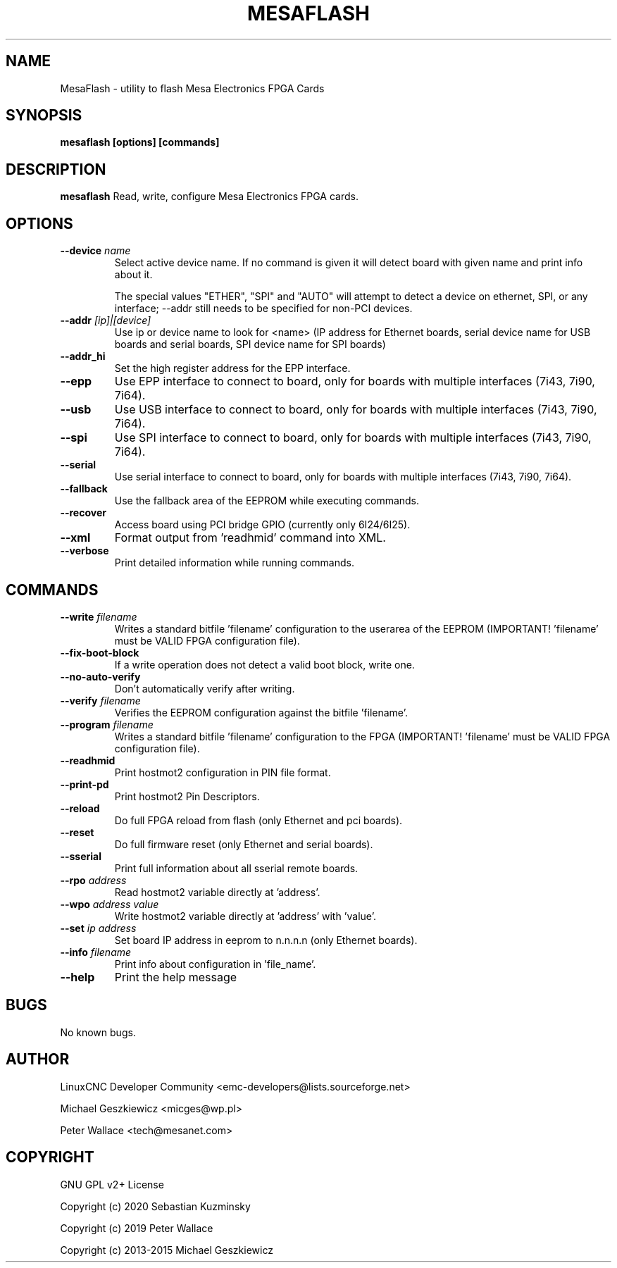 .TH MESAFLASH 1 "November 20 2021" "version 3.4.0"
.SH NAME
MesaFlash \- utility to flash Mesa Electronics FPGA Cards
.SH SYNOPSIS
.B mesaflash [options] [commands]
.SH DESCRIPTION
.B mesaflash
Read, write, configure Mesa Electronics FPGA cards.
.SH OPTIONS
.TP
.BI --device " name"
Select active device name. If no command is given it will detect board
with given name and print info about it.

The special values "ETHER", "SPI" and "AUTO" will attempt to detect a device
on ethernet, SPI, or any interface; --addr still needs to be specified for
non-PCI devices.
.TP
.BI --addr " [ip]|[device]"
Use ip or device name to look for <name> (IP address for Ethernet boards,
serial device name for USB boards and serial boards, SPI device name for
SPI boards)
.TP
.B --addr_hi
Set the high register address for the EPP interface.
.TP
.B --epp
Use EPP interface to connect to board, only for boards with multiple
interfaces (7i43, 7i90, 7i64).
.TP
.B --usb
Use USB interface to connect to board, only for boards with multiple
interfaces (7i43, 7i90, 7i64).
.TP
.B --spi
Use SPI interface to connect to board, only for boards with multiple
interfaces (7i43, 7i90, 7i64).
.TP
.B --serial
Use serial interface to connect to board, only for boards with multiple
interfaces (7i43, 7i90, 7i64).
.TP
.B --fallback
Use the fallback area of the EEPROM while executing commands.
.TP
.B --recover
Access board using PCI bridge GPIO (currently only 6I24/6I25).
.TP
.B --xml
Format output from 'readhmid' command into XML.
.TP
.B --verbose
Print detailed information while running commands.
.SH COMMANDS
.TP
.BI --write " filename"
Writes a standard bitfile 'filename' configuration to the userarea of
the EEPROM (IMPORTANT! 'filename' must be VALID FPGA configuration file).
.TP
.B --fix-boot-block
If a write operation does not detect a valid boot block, write one.
.TP
.B --no-auto-verify
Don't automatically verify after writing.
.TP
.BI --verify " filename"
Verifies the EEPROM configuration against the bitfile 'filename'.
.TP
.BI --program " filename"
Writes a standard bitfile 'filename' configuration to the FPGA
(IMPORTANT! 'filename' must be VALID FPGA configuration file).
.TP
.B --readhmid
Print hostmot2 configuration in PIN file format.
.TP
.B --print-pd
Print hostmot2 Pin Descriptors.
.TP
.B --reload
Do full FPGA reload from flash (only Ethernet and pci boards).
.TP
.B --reset
Do full firmware reset (only Ethernet and serial boards).
.TP
.B --sserial
Print full information about all sserial remote boards.
.TP
.BI --rpo " address"
Read hostmot2 variable directly at 'address'.
.TP
.BI --wpo " address value"
Write hostmot2 variable directly at 'address' with 'value'.
.TP
.BI --set " ip address"
Set board IP address in eeprom to n.n.n.n (only Ethernet boards).
.TP
.BI --info " filename"
Print info about configuration in 'file_name'.
.TP
.B --help
Print the help message
.SH BUGS
No known bugs.
.SH AUTHOR
LinuxCNC Developer Community <emc-developers@lists.sourceforge.net>
.PP
Michael Geszkiewicz <micges@wp.pl>
.PP
Peter Wallace <tech@mesanet.com>
.SH COPYRIGHT
GNU GPL v2+ License
.PP
Copyright (c) 2020 Sebastian Kuzminsky
.PP
Copyright (c) 2019 Peter Wallace
.PP
Copyright (c) 2013-2015 Michael Geszkiewicz
